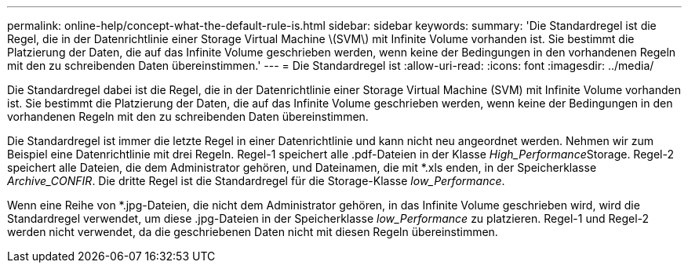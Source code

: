 ---
permalink: online-help/concept-what-the-default-rule-is.html 
sidebar: sidebar 
keywords:  
summary: 'Die Standardregel ist die Regel, die in der Datenrichtlinie einer Storage Virtual Machine \(SVM\) mit Infinite Volume vorhanden ist. Sie bestimmt die Platzierung der Daten, die auf das Infinite Volume geschrieben werden, wenn keine der Bedingungen in den vorhandenen Regeln mit den zu schreibenden Daten übereinstimmen.' 
---
= Die Standardregel ist
:allow-uri-read: 
:icons: font
:imagesdir: ../media/


[role="lead"]
Die Standardregel dabei ist die Regel, die in der Datenrichtlinie einer Storage Virtual Machine (SVM) mit Infinite Volume vorhanden ist. Sie bestimmt die Platzierung der Daten, die auf das Infinite Volume geschrieben werden, wenn keine der Bedingungen in den vorhandenen Regeln mit den zu schreibenden Daten übereinstimmen.

Die Standardregel ist immer die letzte Regel in einer Datenrichtlinie und kann nicht neu angeordnet werden. Nehmen wir zum Beispiel eine Datenrichtlinie mit drei Regeln. Regel-1 speichert alle .pdf-Dateien in der Klasse __High_Performance__Storage. Regel-2 speichert alle Dateien, die dem Administrator gehören, und Dateinamen, die mit *.xls enden, in der Speicherklasse _Archive_CONFIR_. Die dritte Regel ist die Standardregel für die Storage-Klasse _low_Performance_.

Wenn eine Reihe von *.jpg-Dateien, die nicht dem Administrator gehören, in das Infinite Volume geschrieben wird, wird die Standardregel verwendet, um diese .jpg-Dateien in der Speicherklasse _low_Performance_ zu platzieren. Regel-1 und Regel-2 werden nicht verwendet, da die geschriebenen Daten nicht mit diesen Regeln übereinstimmen.
